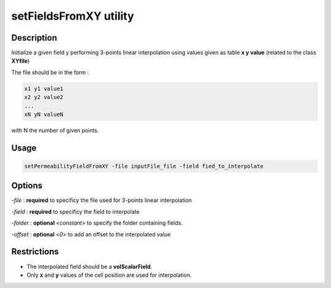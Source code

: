 .. _setFieldsFromXY:

setFieldsFromXY utility
=======================

Description
-----------

Initialize a given field y performing 3-points linear interpolation using
values given as table **x y value** (related to the class **XYfile**)

The file should be in the form :

.. code::

    x1 y1 value1
    x2 y2 value2
    ...
    xN yN valueN

with N the number of given points.

Usage
-----

.. code::

    setPermeabilityFieldFromXY -file inputFile_file -field fied_to_interpolate

Options
-------

`-file` : **required** to specificy the file used for 3-points linear interpolation

`-field` : **required** to specificy the field to interpolate

`-folder` : **optional** <*constant*> to specify the folder containing fields.

`-offset` : **optional** <*0*> to add an offset to the interpolated value

Restrictions
------------

- The interpolated field should be a **volScalarField**. 

- Only **x** and **y** values of the cell position are used for interpolation.

